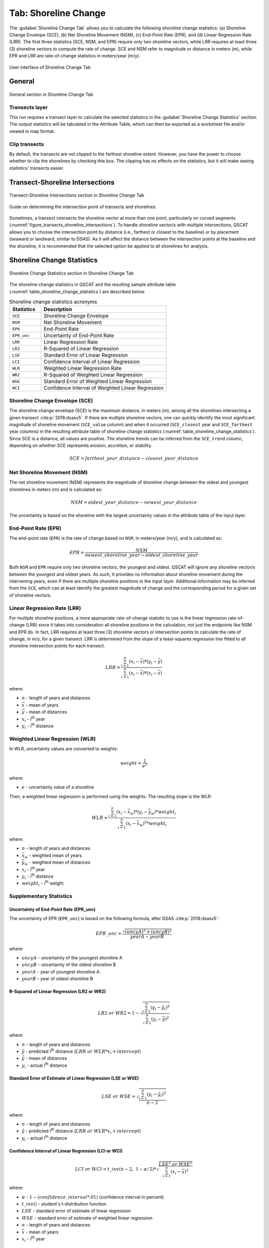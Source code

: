 .. _tab_shoreline_change:

*********************
Tab: Shoreline Change
*********************

The :guilabel:`Shoreline Change Tab` allows you to calculate the following shoreline change statistics: (a) Shoreline Change Envelope (SCE), (b) Net Shoreline Movement (NSM), (c) End-Point Rate (EPR), and (d) Linear Regression Rate (LRR). The first three statistics (SCE, NSM, and EPR) require only two shoreline vectors, while LRR requires at least three (3) shoreline vectors to compute the rate of change. SCE and NSM refer to magnitude or distance in meters (m), while EPR and LRR are rate-of-change statistics in meters/year (m/y).

.. only:: html

   .. contents::
      :local:
      :depth: 3

.. _figure_tab_shoreline_change:

.. figure:: /img/shoreline_change/shoreline-change-tab.png
   :align: center
   :alt: User interface of Shoreline Change Tab

   User interface of Shoreline Change Tab

General
=======

.. _figure_tab_shoreline_change_general:

.. figure:: /img/shoreline_change/shoreline-change-tab-general.png
   :align: center
   :alt: General section in Shoreline Change Tab

   General section in Shoreline Change Tab

Transects layer
---------------

This run requires a transect layer to calculate the selected statistics in the :guilabel:`Shoreline Change Statistics` section. The output statistics will be tabulated in the Attribute Table, which can then be exported as a worksheet file and/or viewed in map format.

Clip transects
--------------

By default, the transects are not clipped to the farthest shoreline extent. However, you have the power to choose whether to clip the shorelines by checking this box. The clipping has no effects on the statistics, but it will make seeing statistics' transects easier.

.. _tab_shoreline_change_tsi:

Transect-Shoreline Intersections
================================

.. _figure_tab_shoreline_change_transect_shorelines_intersections:

.. figure:: /img/shoreline_change/shoreline-change-tab-transect-shorelines-intersections.png
   :align: center
   :alt: Transects-Shoreline Intersections in Shoreline Change Tab

   Transect-Shoreline Intersections section in Shoreline Change Tab

.. _figure_transects_shoreline_intersections:

.. figure:: /img/shoreline_change/transects-shorelines-intersections.png
   :align: center
   :alt: Guide on determining the intersection point of transects and shorelines

   Guide on determining the intersection point of transects and shorelines
  
Sometimes, a transect intersects the shoreline vector at more than one point, particularly on curved segments (:numref:`figure_transects_shoreline_intersections`). To handle shoreline vector/s with multiple intersections, QSCAT allows you to choose the intersection point by distance (i.e., farthest or closest to the baseline) or by placement (seaward or landward, similar to DSAS). As it will affect the distance between the intersection points at the baseline and the shoreline, it is recommended that the selected option be applied to all shorelines for analysis.

.. _tab_shoreline_change_scs:

Shoreline Change Statistics
===========================

.. _figure_tab_shoreline_change_statistics:

.. figure:: /img/shoreline_change/shoreline-change-tab-shoreline-change-statistics.png
   :align: center
   :alt: Shoreline Change Statistics in Shoreline Change Tab

   Shoreline Change Statistics section in Shoreline Change Tab

The shoreline change statistics in QSCAT and the resulting sample attribute table (:numref:`table_shoreline_change_statistics`) are described below. 

.. _table_shoreline_change_statistics:

.. list-table:: Shoreline change statistics acronyms
   :header-rows: 1
   :widths: 20 80

   * - Statistics
     - Description
   * - ``SCE``
     - Shoreline Change Envelope
   * - ``NSM``
     - Net Shoreline Movement
   * - ``EPR``
     - End-Point Rate
   * - ``EPR_unc``
     - Uncertainty of End-Point Rate
   * - ``LRR``
     - Linear Regression Rate
   * - ``LR2``
     - R-Squared of Linear Regression
   * - ``LSE``
     - Standard Error of Linear Regression
   * - ``LCI``
     - Confidence Interval of Linear Regression
   * - ``WLR``
     - Weighted Linear Regression Rate
   * - ``WR2``
     - R-Squared of Weighted Linear Regression 
   * - ``WSE``
     - Standard Error of Weighted Linear Regression
   * - ``WCI``
     - Confidence Interval of Weighted Linear Regression


Shoreline Change Envelope (SCE)
-------------------------------

The shoreline change envelope (SCE) is the maximum distance, in meters (m), among all the shorelines intersecting a given transect :cite:p:`2018:dsasv5`. If there are multiple shoreline vectors, one can quickly identify the most significant magnitude of shoreline movement (``SCE_value`` column) and when it occurred (``SCE_closest`` year and ``SCE_farthest`` year columns) in the resulting attribute table of shoreline change statistics (:numref:`table_shoreline_change_statistics`). Since SCE is a distance, all values are positive. The shoreline trends can be inferred from the ``SCE_trend`` column, depending on whether SCE represents erosion, accretion, or stability. 

.. math::
   
   SCE = farthest\_year\_distance - closest\_year\_distance


Net Shoreline Movement (NSM)
----------------------------

The net shoreline movement (NSM) represents the magnitude of shoreline change between the oldest and youngest shorelines in meters (m) and is calculated as:

.. math::

   NSM = oldest\_year\_distance - newest\_year\_distance

The uncertainty is based on the shoreline with the largest uncertainty values in the attribute table of the input layer.


End-Point Rate (EPR)
--------------------

The end-point rate (``EPR``) is the rate of change based on ``NSM``, in meters/year (m/y), and is calculated as:

.. math::
   EPR = \frac{NSM}{newest\_shoreline\_year - oldest\_shoreline\_year}

Both ``NSM`` and ``EPR`` require only two shoreline vectors, the youngest and oldest. QSCAT will ignore any shoreline vector/s between the youngest and oldest years. As such, it provides no information about shoreline movement during the intervening years, even if there are multiple shoreline positions in the input layer. Additional information may be inferred from the ``SCE``, which can at least identify the greatest magnitude of change and the corresponding period for a given set of shoreline vectors.          


Linear Regression Rate (LRR)
----------------------------
For multiple shoreline positions, a more appropriate rate-of-change statistic to use is the linear regression rate-of-change (LRR) since it takes into consideration all shoreline positions in the calculation, not just the endpoints like NSM and EPR do. In fact, LRR requires at least three (3) shoreline vectors or intersection points to calculate the rate of change, in m/y, for a given transect. LRR is determined from the slope of a least-squares regression line fitted to all shoreline intersection points for each transect.

.. math::
   LRR = \frac{\sum_{i=1}^{n} (x_i - \bar{x})*(y_i - \bar{y})}{\sum_{i=1}^{n} (x_i - \bar{x})*(x_i - \bar{x})}

where:

- :math:`n` - length of years and distances
- :math:`\bar{x}` - mean of years
- :math:`\bar{y}` - mean of distances
- :math:`x_i` - i\ :sup:`th` year
- :math:`y_i` - i\ :sup:`th` distance


Weighted Linear Regression (WLR)
--------------------------------

In WLR, uncertainty values are converted to weights:

.. math::
   weight = \frac{1}{e^2}

where:

- :math:`e` - uncertainty value of a shoreline

Then, a weighted linear regression is performed using the weights. The resulting slope is the WLR:

.. math::
   WLR = \frac{\sum_{i=1}^{n} (x_i - \bar{x}_w)*(y_i - \bar{y}_w)*weight_i}{\sum_{i=1}^{n} (x_i - \bar{x}_w)^2 * weight_i}

where:

- :math:`n` - length of years and distances
- :math:`\bar{x}_w` - weighted mean of years
- :math:`\bar{y}_w` - weighted mean of distances
- :math:`x_i` - i\ :sup:`th` year
- :math:`y_i` - i\ :sup:`th` distance
- :math:`weight_i` - i\ :sup:`th` weight


Supplementary Statistics
------------------------

Uncertainty of End-Point Rate (EPR_unc)
........................................

The uncertainty of EPR (``EPR_unc``) is based on the following formula, after DSAS :cite:p:`2018:dsasv5`:

.. math::
   EPR\_unc = \frac{{\sqrt{{(uncyA)^2 + (uncyB)^2}}}}{yearA - yearB}

where:

- :math:`uncyA` - uncertainty of the youngest shoreline A
- :math:`uncyB` - uncertainty of the oldest shoreline B
- :math:`yearA` - year of youngest shoreline A
- :math:`yearB` - year of oldest shoreline B

.. _supplementary_statistics:


R-Squared of Linear Regression (LR2 or WR2)
...........................................

.. math::
   LR2\ or\ WR2 = 1 - \sqrt{\frac{\sum_{i=1}^{n} (y_i-\hat{y}_i)^2}{\sum_{i=1}^{n} (y_i-\bar{y})^2}}

where:

- :math:`n` - length of years and distances
- :math:`\hat{y}` - predicted i\ :sup:`th` distance (:math:`LRR\ or\ WLR*x_i + intercept`)
- :math:`\bar{y}` - mean of distances
- :math:`y_i` - actual i\ :sup:`th` distance


Standard Error of Estimate of Linear Regression (LSE or WSE)
............................................................

.. math::
   LSE\ or\ WSE  = \sqrt{\frac{\sum_{i=1}^{n} (y_i-\hat{y}_i)^2}{n-2}}

where:

- :math:`n` - length of years and distances
- :math:`\hat{y}` - predicted i\ :sup:`th` distance (:math:`LRR\ or\ WLR*x_i + intercept`)
- :math:`y_i` - actual i\ :sup:`th` distance


Confidence Interval of Linear Regression (LCI or WCI)
......................................................

.. math::
   LCI\ or\ WCI  = t\_inv(n-2,\ 1-\alpha/2) *  \sqrt{\frac{LSE^2\ or\ WSE^2}{\sum_{i=1}^{n}(x_i-\bar{x})^2}}

where:

- :math:`\alpha` - :math:`1 - (confidence\_interval*.01)` (confidence interval in percent)
- :math:`t\_inv()` - student's t-distribution function
- :math:`LSE` - standard error of estimate of linear regression
- :math:`WSE` - standard error of estimate of weighted linear regression
- :math:`n` - length of years and distances
- :math:`\bar{x}` - mean of years
- :math:`x_i` - i\ :sup:`th` year

.. _tab_shoreline_change_pcs:

Pairwise Comparison of Shorelines
=================================

.. figure:: /img/shoreline_change/shoreline-change-tab-pairwise-comparison-of-shorelines.png
   :align: center
   :alt: Pairwise Comparison of Shorelines in Shoreline Change Tab

   Pairwise Comparison of Shorelines in Shoreline Change Tab

By default, NSM and EPR calculate the magnitude and rate of shoreline changes between the oldest and most recent shorelines, even if multiple shorelines are available. In QSCAT, the algorithm for calculating NSM and EPR can be applied to any two shorelines from the selected shoreline layer by specifying the dates of the two shorelines for comparison. While LRR can estimate the net rate of change among multiple shorelines, the pairwise comparison can better understand how the shoreline has evolved over different periods, as well as the possible causes of the observed trends.


.. _tab_shoreline_change_additional_parameters:

Additional Parameters
=====================

.. figure:: /img/shoreline_change/shoreline-change-tab-additional-parameters.png
   :align: center
   :alt: Additional Parameters in Shoreline Change Tab

   Additional Parameters section in Shoreline Change Tab

Currently, additional parameters include a field that defines the confidence interval value for calculating LCI and WCI. The default value is 99.7%, based on DSAS :cite:p:`2018:dsasv5`.


.. _tab_shoreline_change_vector_layer_output_name:

Vector layer output
===================

Layers
------

.. list-table:: 
   :header-rows: 1
   :widths: 30 20 50

   * - Layer
     - Geometry
     - Name
   * - ``SCE``
     - ``LineString``
     - ``SCE [<datetime>]``
   * - ``NSM``
     - ``LineString``
     - ``NSM (newest_year - oldest_year) [<datetime>]``
   * - ``EPR, EPR_unc``
     - ``LineString``
     - ``EPR (newest_year - oldest_year) [<datetime>]``
   * - ``LRR, LR2, LSE, LCI``
     - ``LineString``
     - ``LRR [<datetime>]``
   * - ``WLR, WR2, WSE, WCI``
     - ``LineString``
     - ``WLR [<datetime>]``


Attributes
----------

Shoreline Change Envelope (SCE)
...............................

.. list-table:: 
   :header-rows: 1
   :widths: 15 15 70

   * - Field name
     - Data type
     - Description
   * - ``SCE``
     - ``double``
     - Shoreline Change Envelope (SCE) value in meters.
   * - ``SCE_highest_unc``
     - ``double``
     - The highest uncertainty value used in the calculation of SCE.
   * - ``SCE_trend``
     - ``string``
     - Trends (stable, erosion, or accretion) based on SCE and uncertainty value. 
   * - ``SCE_closest_year``
     - ``integer``
     - Shoreline year closest to the baseline.
   * - ``SCE_farthest_year``
     - ``integer``
     - Shoreline year farthest from the baseline.


Net Shoreline Movement (NSM)
............................

.. list-table:: 
   :header-rows: 1
   :widths: 15 15 70

   * - Field name
     - Data type
     - Description
   * - ``NSM``
     - ``double``
     - Net Shoreline Movement (NSM) value in meters.
   * - ``NSM_highest_unc``
     - ``double``
     - The highest uncertainty value used in the calculation of NSM.
   * - ``NSM_trend``
     - ``string``
     - Trends (stable, erosion, or accretion) based on NSM and uncertainty value.


End-Point Rate (EPR)
....................

.. list-table:: 
   :header-rows: 1
   :widths: 15 15 70

   * - Field name
     - Data type
     - Description
   * - ``EPR``
     - ``double``
     - End-Point Rate (EPR) value in meters/year.
   * - ``EPR_unc``
     - ``double``
     - Uncertainty of End-Point Rate (EPR) value in meters/year.
   * - ``EPR_trend``
     - ``string``
     - Trends (stable, erosion, or accretion) based on EPR and uncertainty value.


Linear Regression Rate (LRR)
............................

.. list-table:: 
   :header-rows: 1
   :widths: 15 15 70

   * - Field name
     - Data type
     - Description
   * - ``LRR``
     - ``double``
     - Linear Regression Rate (LRR) value in meters/year.
   * - ``LR2``
     - ``double``
     - R-Squared of Linear Regression (LR2) value.
   * - ``LSE``
     - ``double``
     - Standard Error of Linear Regression (LSE) value.
   * - ``LCI``
     - ``double``
     - Confidence Interval of Linear Regression (LCI) value.


Weighted Linear Regression (WLR)
................................

.. list-table:: 
   :header-rows: 1
   :widths: 15 15 70

   * - Field name
     - Data type
     - Description
   * - ``WLR``
     - ``double``
     - Weighted Linear Regression Rate (WLR) value in meters/year.
   * - ``WR2``
     - ``double``
     - R-Squared of Weighted Linear Regression (WR2) value.
   * - ``WSE``
     - ``double``
     - Standard Error of Weighted Linear Regression (WSE) value.
   * - ``WCI``
     - ``double``
     - Confidence Interval of Weighted Linear Regression (WCI) value.
